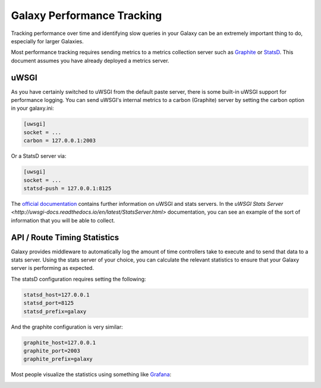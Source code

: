 Galaxy Performance Tracking
===========================

Tracking performance over time and identifying slow queries in your Galaxy can be an extremely important thing to do, especially for larger Galaxies.

Most performance tracking requires sending metrics to a metrics collection server such as `Graphite <http://graphiteapp.org/>`__ or `StatsD <https://github.com/etsy/statsd/>`__. This document assumes you have already deployed a metrics server.

uWSGI
-----

As you have certainly switched to uWSGI from the default paste server, there is some built-in uWSGI support for performance logging. You can send uWSGI's internal metrics to a carbon (Graphite) server by setting the carbon option in your galaxy.ini:

.. code-block:: ini

   [uwsgi]
   socket = ...
   carbon = 127.0.0.1:2003

Or a StatsD server via:

.. code-block:: ini

   [uwsgi]
   socket = ...
   statsd-push = 127.0.0.1:8125

The `official documentation <http://uwsgi-docs.readthedocs.io/en/latest/Metrics.html#stats-pushers>`__ contains further information on uWSGI and stats servers. In the `uWSGI Stats Server <http://uwsgi-docs.readthedocs.io/en/latest/StatsServer.html>` documentation, you can see an example of the sort of information that you will be able to collect.

API / Route Timing Statistics
-----------------------------

Galaxy provides middleware to automatically log the amount of time controllers take to execute and to send that data to a stats server. Using the stats server of your choice, you can calculate the relevant statistics to ensure that your Galaxy server is performing as expected.

The statsD configuration requires setting the following:

.. code-block:: ini

    statsd_host=127.0.0.1
    statsd_port=8125
    statsd_prefix=galaxy

And the graphite configuration is very similar:

.. code-block:: ini

    graphite_host=127.0.0.1
    graphite_port=2003
    graphite_prefix=galaxy

Most people visualize the statistics using something like `Grafana <https://grafana.com/>`__:

.. image:: grafana.png
